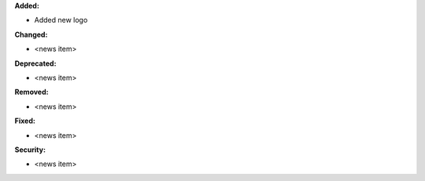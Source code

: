 **Added:**

* Added new logo

**Changed:**

* <news item>

**Deprecated:**

* <news item>

**Removed:**

* <news item>

**Fixed:**

* <news item>

**Security:**

* <news item>
